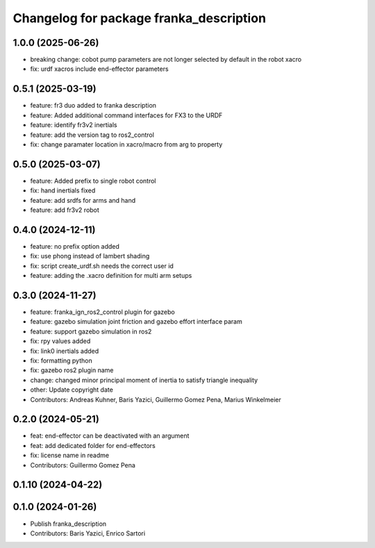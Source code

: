 ^^^^^^^^^^^^^^^^^^^^^^^^^^^^^^^^^^^^^^^^
Changelog for package franka_description
^^^^^^^^^^^^^^^^^^^^^^^^^^^^^^^^^^^^^^^^

1.0.0 (2025-06-26)
---------------
* breaking change: cobot pump parameters are not longer selected by default in the robot xacro
* fix: urdf xacros include end-effector parameters

0.5.1 (2025-03-19)
---------------
* feature: fr3 duo added to franka description
* feature: Added additional command interfaces for FX3 to the URDF
* feature: identify fr3v2 inertials
* feature: add the version tag to ros2_control
* fix: change paramater location in xacro/macro from arg to property

0.5.0 (2025-03-07)
---------------
* feature: Added prefix to single robot control
* fix: hand inertials fixed
* feature: add srdfs for arms and hand
* feature: add fr3v2 robot

0.4.0 (2024-12-11)
------------------
* feature: no prefix option added
* fix: use phong instead of lambert shading
* fix: script create_urdf.sh needs the correct user id
* feature: adding the .xacro definition for multi arm setups

0.3.0 (2024-11-27)
------------------
* feature: franka_ign_ros2_control plugin for gazebo
* feature: gazebo simulation joint friction and gazebo effort interface param
* feature: support gazebo simulation in ros2
* fix: rpy values added
* fix: link0 inertials added
* fix: formatting python
* fix: gazebo ros2 plugin name
* change: changed minor principal moment of inertia to satisfy triangle inequality
* other: Update copyright date
* Contributors: Andreas Kuhner, Baris Yazici, Guillermo Gomez Pena, Marius Winkelmeier

0.2.0 (2024-05-21)
------------------

* feat: end-effector can be deactivated with an argument
* feat: add dedicated folder for end-effectors
* fix: license name in readme
* Contributors: Guillermo Gomez Pena

0.1.10 (2024-04-22)
-------------------

0.1.0 (2024-01-26)
------------------
* Publish franka_description
* Contributors: Baris Yazici, Enrico Sartori
